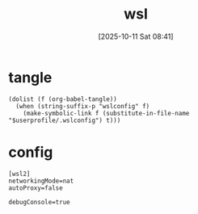 #+title:      wsl
#+date:       [2025-10-11 Sat 08:41]
#+filetags:   :windows:
#+identifier: 20251011T084134

* tangle
#+begin_src elisp
(dolist (f (org-babel-tangle))
  (when (string-suffix-p "wslconfig" f)
    (make-symbolic-link f (substitute-in-file-name "$userprofile/.wslconfig") t)))
#+end_src

* config
:PROPERTIES:
:CUSTOM_ID: 78b9e757-0ff1-43b4-9ae2-17760f0f5f64
:END:
#+begin_src conf-space :mkdirp t :tangle (zr-org-by-tangle-dir "wslconfig")
[wsl2]
networkingMode=nat
autoProxy=false
#+end_src

#+begin_src conf-space
debugConsole=true
#+end_src
